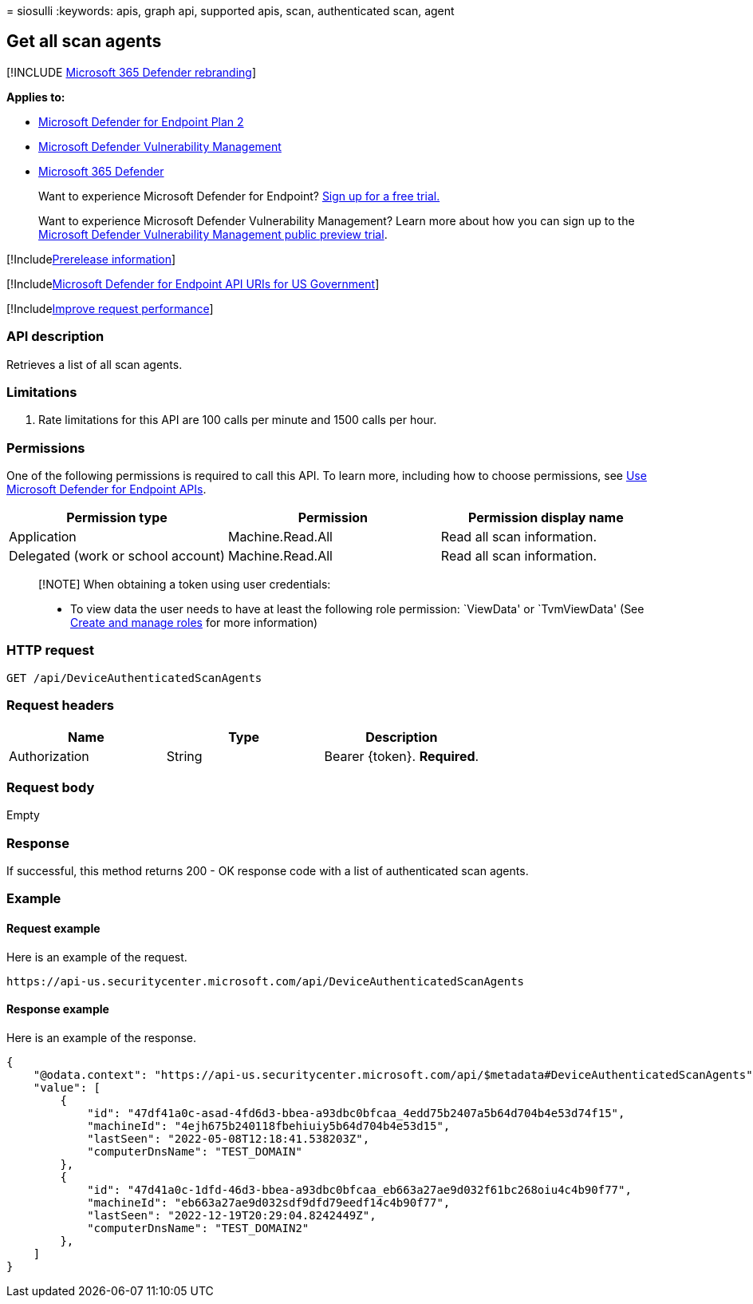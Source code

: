 = 
siosulli
:keywords: apis, graph api, supported apis, scan, authenticated scan,
agent

== Get all scan agents

{empty}[!INCLUDE link:../../includes/microsoft-defender.md[Microsoft 365
Defender rebranding]]

*Applies to:*

* https://go.microsoft.com/fwlink/p/?linkid=2154037[Microsoft Defender
for Endpoint Plan 2]
* link:../defender-vulnerability-management/index.yml[Microsoft Defender
Vulnerability Management]
* https://go.microsoft.com/fwlink/?linkid=2118804[Microsoft 365
Defender]

____
Want to experience Microsoft Defender for Endpoint?
https://signup.microsoft.com/create-account/signup?products=7f379fee-c4f9-4278-b0a1-e4c8c2fcdf7e&ru=https://aka.ms/MDEp2OpenTrial?ocid=docs-wdatp-exposedapis-abovefoldlink[Sign
up for a free trial.]
____

____
Want to experience Microsoft Defender Vulnerability Management? Learn
more about how you can sign up to the
link:../defender-vulnerability-management/get-defender-vulnerability-management.md[Microsoft
Defender Vulnerability Management public preview trial].
____

{empty}[!Includelink:../../includes/prerelease.md[Prerelease
information]]

{empty}[!Includelink:../../includes/microsoft-defender-api-usgov.md[Microsoft
Defender for Endpoint API URIs for US Government]]

{empty}[!Includelink:../../includes/improve-request-performance.md[Improve
request performance]]

=== API description

Retrieves a list of all scan agents.

=== Limitations

[arabic]
. Rate limitations for this API are 100 calls per minute and 1500 calls
per hour.

=== Permissions

One of the following permissions is required to call this API. To learn
more, including how to choose permissions, see link:apis-intro.md[Use
Microsoft Defender for Endpoint APIs].

[width="100%",cols="<34%,<33%,<33%",options="header",]
|===
|Permission type |Permission |Permission display name
|Application |Machine.Read.All |Read all scan information.

|Delegated (work or school account) |Machine.Read.All |Read all scan
information.
|===

____
[!NOTE] When obtaining a token using user credentials:

* To view data the user needs to have at least the following role
permission: `ViewData' or `TvmViewData' (See link:user-roles.md[Create
and manage roles] for more information)
____

=== HTTP request

[source,http]
----
GET /api/DeviceAuthenticatedScanAgents
----

=== Request headers

[cols="<,<,<",options="header",]
|===
|Name |Type |Description
|Authorization |String |Bearer \{token}. *Required*.
|===

=== Request body

Empty

=== Response

If successful, this method returns 200 - OK response code with a list of
authenticated scan agents.

=== Example

==== Request example

Here is an example of the request.

[source,http]
----
https://api-us.securitycenter.microsoft.com/api/DeviceAuthenticatedScanAgents
----

==== Response example

Here is an example of the response.

[source,json]
----
{
    "@odata.context": "https://api-us.securitycenter.microsoft.com/api/$metadata#DeviceAuthenticatedScanAgents",
    "value": [
        {
            "id": "47df41a0c-asad-4fd6d3-bbea-a93dbc0bfcaa_4edd75b2407a5b64d704b4e53d74f15",
            "machineId": "4ejh675b240118fbehiuiy5b64d704b4e53d15",
            "lastSeen": "2022-05-08T12:18:41.538203Z",
            "computerDnsName": "TEST_DOMAIN"
        },
        {
            "id": "47d41a0c-1dfd-46d3-bbea-a93dbc0bfcaa_eb663a27ae9d032f61bc268oiu4c4b90f77",
            "machineId": "eb663a27ae9d032sdf9dfd79eedf14c4b90f77",
            "lastSeen": "2022-12-19T20:29:04.8242449Z",
            "computerDnsName": "TEST_DOMAIN2"
        },
    ]
}
----
